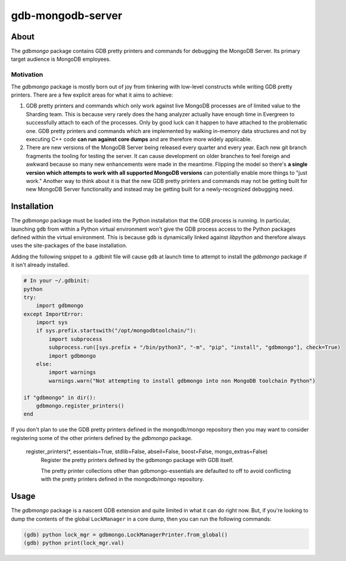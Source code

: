 ==================
gdb-mongodb-server
==================

About
=====

The *gdbmongo* package contains GDB pretty printers and commands for
debugging the MongoDB Server. Its primary target audience is MongoDB
employees.

Motivation
----------

The *gdbmongo* package is mostly born out of joy from tinkering with
low-level constructs while writing GDB pretty printers. There are a few
explicit areas for what it aims to achieve:

1. GDB pretty printers and commands which only work against live MongoDB
   processes are of limited value to the Sharding team. This is because
   very rarely does the hang analyzer actually have enough time in
   Evergreen to successfully attach to each of the processes. Only by
   good luck can it happen to have attached to the problematic one.
   GDB pretty printers and commands which are implemented by walking
   in-memory data structures and not by executing C++ code **can run
   against core dumps** and are therefore more widely applicable.

2. There are new versions of the MongoDB Server being released every
   quarter and every year. Each new git branch fragments the tooling for
   testing the server. It can cause development on older branches to
   feel foreign and awkward because so many new enhancements were made
   in the meantime. Flipping the model so there's **a single version
   which attempts to work with all supported MongoDB versions** can
   potentially enable more things to "just work." Another way to think
   about it is that the new GDB pretty printers and commands may not be
   getting built for new MongoDB Server functionality and instead may be
   getting built for a newly-recognized debugging need.

Installation
============

The *gdbmongo* package must be loaded into the Python installation that
the GDB process is running. In particular, launching ``gdb`` from within
a Python virtual environment won't give the GDB process access to the
Python packages defined within the virtual environment. This is because
``gdb`` is dynamically linked against *libpython* and therefore always
uses the site-packages of the base installation.

Adding the following snippet to a .gdbinit file will cause ``gdb`` at
launch time to attempt to install the *gdbmongo* package if it isn't
already installed.

.. code-block:: python

    # In your ~/.gdbinit:
    python
    try:
        import gdbmongo
    except ImportError:
        import sys
        if sys.prefix.startswith("/opt/mongodbtoolchain/"):
            import subprocess
            subprocess.run([sys.prefix + "/bin/python3", "-m", "pip", "install", "gdbmongo"], check=True)
            import gdbmongo
        else:
            import warnings
            warnings.warn("Not attempting to install gdbmongo into non MongoDB toolchain Python")

    if "gdbmongo" in dir():
        gdbmongo.register_printers()
    end

If you don't plan to use the GDB pretty printers defined in the
mongodb/mongo repository then you may want to consider registering some
of the other printers defined by the *gdbmongo* package.

.. pull-quote::

    register_printers(\*, essentials=True, stdlib=False, abseil=False, boost=False, mongo_extras=False)
        Register the pretty printers defined by the gdbmongo package with GDB itself.

        The pretty printer collections other than gdbmongo-essentials are defaulted to off to avoid
        conflicting with the pretty printers defined in the mongodb/mongo repository.

Usage
=====

The *gdbmongo* package is a nascent GDB extension and quite limited in
what it can do right now. But, if you're looking to dump the contents of
the global ``LockManager`` in a core dump, then you can run the
following commands:

.. code-block:: python

    (gdb) python lock_mgr = gdbmongo.LockManagerPrinter.from_global()
    (gdb) python print(lock_mgr.val)
